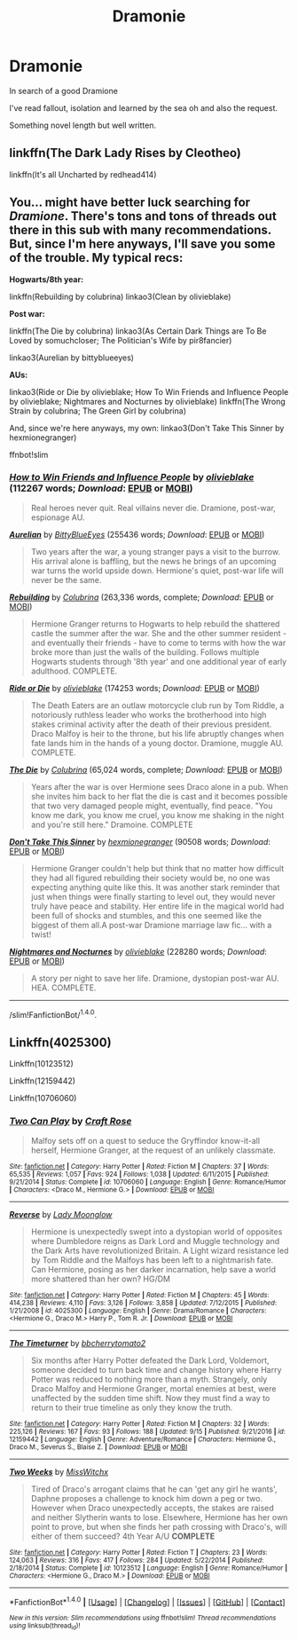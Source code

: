 #+TITLE: Dramonie

* Dramonie
:PROPERTIES:
:Author: Kateverlasting10
:Score: 3
:DateUnix: 1506948817.0
:DateShort: 2017-Oct-02
:END:
In search of a good Dramione

I've read fallout, isolation and learned by the sea oh and also the request.

Something novel length but well written.


** linkffn(The Dark Lady Rises by Cleotheo)

linkffn(It's all Uncharted by redhead414)
:PROPERTIES:
:Score: 2
:DateUnix: 1506952717.0
:DateShort: 2017-Oct-02
:END:


** You... might have better luck searching for /Dramione/. There's tons and tons of threads out there in this sub with many recommendations. But, since I'm here anyways, I'll save you some of the trouble. My typical recs:

*Hogwarts/8th year:*

linkffn(Rebuilding by colubrina) linkao3(Clean by olivieblake)

*Post war:*

linkffn(The Die by colubrina) linkao3(As Certain Dark Things are To Be Loved by somuchcloser; The Politician's Wife by pir8fancier)

linkao3(Aurelian by bittyblueeyes)

*AUs:*

linkao3(Ride or Die by olivieblake; How To Win Friends and Influence People by olivieblake; Nightmares and Nocturnes by olivieblake) linkffn(The Wrong Strain by colubrina; The Green Girl by colubrina)

And, since we're here anyways, my own: linkao3(Don't Take This Sinner by hexmionegranger)

ffnbot!slim
:PROPERTIES:
:Author: knittingyogi
:Score: 2
:DateUnix: 1506974278.0
:DateShort: 2017-Oct-02
:END:

*** [[http://archiveofourown.org/works/11208228][*/How to Win Friends and Influence People/*]] by [[http://www.archiveofourown.org/users/olivieblake/pseuds/olivieblake][/olivieblake/]] (112267 words; /Download/: [[http://archiveofourown.org/downloads/ol/olivieblake/11208228/How%20to%20Win%20Friends%20and%20Influence.epub?updated_at=1506025918][EPUB]] or [[http://archiveofourown.org/downloads/ol/olivieblake/11208228/How%20to%20Win%20Friends%20and%20Influence.mobi?updated_at=1506025918][MOBI]])

#+begin_quote
  Real heroes never quit. Real villains never die. Dramione, post-war, espionage AU.
#+end_quote

[[http://archiveofourown.org/works/3171864][*/Aurelian/*]] by [[http://www.archiveofourown.org/users/BittyBlueEyes/pseuds/BittyBlueEyes][/BittyBlueEyes/]] (255436 words; /Download/: [[http://archiveofourown.org/downloads/Bi/BittyBlueEyes/3171864/Aurelian.epub?updated_at=1453145009][EPUB]] or [[http://archiveofourown.org/downloads/Bi/BittyBlueEyes/3171864/Aurelian.mobi?updated_at=1453145009][MOBI]])

#+begin_quote
  Two years after the war, a young stranger pays a visit to the burrow. His arrival alone is baffling, but the news he brings of an upcoming war turns the world upside down. Hermione's quiet, post-war life will never be the same.
#+end_quote

[[http://www.fanfiction.net/s/11439594/1/][*/Rebuilding/*]] by [[https://www.fanfiction.net/u/4314892/Colubrina][/Colubrina/]] (263,336 words, complete; /Download/: [[http://www.ff2ebook.com/old/ffn-bot/index.php?id=11439594&source=ff&filetype=epub][EPUB]] or [[http://www.ff2ebook.com/old/ffn-bot/index.php?id=11439594&source=ff&filetype=mobi][MOBI]])

#+begin_quote
  Hermione Granger returns to Hogwarts to help rebuild the shattered castle the summer after the war. She and the other summer resident - and eventually their friends - have to come to terms with how the war broke more than just the walls of the building. Follows multiple Hogwarts students through '8th year' and one additional year of early adulthood. COMPLETE.
#+end_quote

[[http://archiveofourown.org/works/8517787][*/Ride or Die/*]] by [[http://www.archiveofourown.org/users/olivieblake/pseuds/olivieblake][/olivieblake/]] (174253 words; /Download/: [[http://archiveofourown.org/downloads/ol/olivieblake/8517787/Ride%20or%20Die.epub?updated_at=1505146322][EPUB]] or [[http://archiveofourown.org/downloads/ol/olivieblake/8517787/Ride%20or%20Die.mobi?updated_at=1505146322][MOBI]])

#+begin_quote
  The Death Eaters are an outlaw motorcycle club run by Tom Riddle, a notoriously ruthless leader who works the brotherhood into high stakes criminal activity after the death of their previous president. Draco Malfoy is heir to the throne, but his life abruptly changes when fate lands him in the hands of a young doctor. Dramione, muggle AU. COMPLETE.
#+end_quote

[[http://www.fanfiction.net/s/10544835/1/][*/The Die/*]] by [[https://www.fanfiction.net/u/4314892/Colubrina][/Colubrina/]] (65,024 words, complete; /Download/: [[http://www.ff2ebook.com/old/ffn-bot/index.php?id=10544835&source=ff&filetype=epub][EPUB]] or [[http://www.ff2ebook.com/old/ffn-bot/index.php?id=10544835&source=ff&filetype=mobi][MOBI]])

#+begin_quote
  Years after the war is over Hermione sees Draco alone in a pub. When she invites him back to her flat the die is cast and it becomes possible that two very damaged people might, eventually, find peace. "You know me dark, you know me cruel, you know me shaking in the night and you're still here." Dramoine. COMPLETE
#+end_quote

[[http://archiveofourown.org/works/8802880][*/Don't Take This Sinner/*]] by [[http://www.archiveofourown.org/users/hexmionegranger/pseuds/hexmionegranger][/hexmionegranger/]] (90508 words; /Download/: [[http://archiveofourown.org/downloads/he/hexmionegranger/8802880/Dont%20Take%20This%20Sinner.epub?updated_at=1491252927][EPUB]] or [[http://archiveofourown.org/downloads/he/hexmionegranger/8802880/Dont%20Take%20This%20Sinner.mobi?updated_at=1491252927][MOBI]])

#+begin_quote
  Hermione Granger couldn't help but think that no matter how difficult they had all figured rebuilding their society would be, no one was expecting anything quite like this. It was another stark reminder that just when things were finally starting to level out, they would never truly have peace and stability. Her entire life in the magical world had been full of shocks and stumbles, and this one seemed like the biggest of them all.A post-war Dramione marriage law fic... with a twist!
#+end_quote

[[http://archiveofourown.org/works/7576795][*/Nightmares and Nocturnes/*]] by [[http://www.archiveofourown.org/users/olivieblake/pseuds/olivieblake][/olivieblake/]] (228280 words; /Download/: [[http://archiveofourown.org/downloads/ol/olivieblake/7576795/Nightmares%20and%20Nocturnes.epub?updated_at=1503075209][EPUB]] or [[http://archiveofourown.org/downloads/ol/olivieblake/7576795/Nightmares%20and%20Nocturnes.mobi?updated_at=1503075209][MOBI]])

#+begin_quote
  A story per night to save her life. Dramione, dystopian post-war AU. HEA. COMPLETE.
#+end_quote

--------------

/slim!FanfictionBot/^{1.4.0}.
:PROPERTIES:
:Author: FanfictionBot
:Score: 1
:DateUnix: 1506974356.0
:DateShort: 2017-Oct-02
:END:


** Linkffn(4025300)

Linkffn(10123512)

Linkffn(12159442)

Linkffn(10706060)
:PROPERTIES:
:Author: openthekey
:Score: 1
:DateUnix: 1506980554.0
:DateShort: 2017-Oct-03
:END:

*** [[http://www.fanfiction.net/s/10706060/1/][*/Two Can Play/*]] by [[https://www.fanfiction.net/u/4533096/Craft-Rose][/Craft Rose/]]

#+begin_quote
  Malfoy sets off on a quest to seduce the Gryffindor know-it-all herself, Hermione Granger, at the request of an unlikely classmate.
#+end_quote

^{/Site/: [[http://www.fanfiction.net/][fanfiction.net]] *|* /Category/: Harry Potter *|* /Rated/: Fiction M *|* /Chapters/: 37 *|* /Words/: 65,535 *|* /Reviews/: 1,057 *|* /Favs/: 924 *|* /Follows/: 1,038 *|* /Updated/: 6/11/2015 *|* /Published/: 9/21/2014 *|* /Status/: Complete *|* /id/: 10706060 *|* /Language/: English *|* /Genre/: Romance/Humor *|* /Characters/: <Draco M., Hermione G.> *|* /Download/: [[http://www.ff2ebook.com/old/ffn-bot/index.php?id=10706060&source=ff&filetype=epub][EPUB]] or [[http://www.ff2ebook.com/old/ffn-bot/index.php?id=10706060&source=ff&filetype=mobi][MOBI]]}

--------------

[[http://www.fanfiction.net/s/4025300/1/][*/Reverse/*]] by [[https://www.fanfiction.net/u/727962/Lady-Moonglow][/Lady Moonglow/]]

#+begin_quote
  Hermione is unexpectedly swept into a dystopian world of opposites where Dumbledore reigns as Dark Lord and Muggle technology and the Dark Arts have revolutionized Britain. A Light wizard resistance led by Tom Riddle and the Malfoys has been left to a nightmarish fate. Can Hermione, posing as her darker incarnation, help save a world more shattered than her own? HG/DM
#+end_quote

^{/Site/: [[http://www.fanfiction.net/][fanfiction.net]] *|* /Category/: Harry Potter *|* /Rated/: Fiction M *|* /Chapters/: 45 *|* /Words/: 414,238 *|* /Reviews/: 4,110 *|* /Favs/: 3,126 *|* /Follows/: 3,858 *|* /Updated/: 7/12/2015 *|* /Published/: 1/21/2008 *|* /id/: 4025300 *|* /Language/: English *|* /Genre/: Drama/Romance *|* /Characters/: <Hermione G., Draco M.> Harry P., Tom R. Jr. *|* /Download/: [[http://www.ff2ebook.com/old/ffn-bot/index.php?id=4025300&source=ff&filetype=epub][EPUB]] or [[http://www.ff2ebook.com/old/ffn-bot/index.php?id=4025300&source=ff&filetype=mobi][MOBI]]}

--------------

[[http://www.fanfiction.net/s/12159442/1/][*/The Timeturner/*]] by [[https://www.fanfiction.net/u/8254351/bbcherrytomato2][/bbcherrytomato2/]]

#+begin_quote
  Six months after Harry Potter defeated the Dark Lord, Voldemort, someone decided to turn back time and change history where Harry Potter was reduced to nothing more than a myth. Strangely, only Draco Malfoy and Hermione Granger, mortal enemies at best, were unaffected by the sudden time shift. Now they must find a way to return to their true timeline as only they know the truth.
#+end_quote

^{/Site/: [[http://www.fanfiction.net/][fanfiction.net]] *|* /Category/: Harry Potter *|* /Rated/: Fiction M *|* /Chapters/: 32 *|* /Words/: 225,126 *|* /Reviews/: 167 *|* /Favs/: 93 *|* /Follows/: 188 *|* /Updated/: 9/15 *|* /Published/: 9/21/2016 *|* /id/: 12159442 *|* /Language/: English *|* /Genre/: Adventure/Romance *|* /Characters/: Hermione G., Draco M., Severus S., Blaise Z. *|* /Download/: [[http://www.ff2ebook.com/old/ffn-bot/index.php?id=12159442&source=ff&filetype=epub][EPUB]] or [[http://www.ff2ebook.com/old/ffn-bot/index.php?id=12159442&source=ff&filetype=mobi][MOBI]]}

--------------

[[http://www.fanfiction.net/s/10123512/1/][*/Two Weeks/*]] by [[https://www.fanfiction.net/u/4957788/MissWitchx][/MissWitchx/]]

#+begin_quote
  Tired of Draco's arrogant claims that he can 'get any girl he wants', Daphne proposes a challenge to knock him down a peg or two. However when Draco unexpectedly accepts, the stakes are raised and neither Slytherin wants to lose. Elsewhere, Hermione has her own point to prove, but when she finds her path crossing with Draco's, will either of them succeed? 4th Year A/U *COMPLETE*
#+end_quote

^{/Site/: [[http://www.fanfiction.net/][fanfiction.net]] *|* /Category/: Harry Potter *|* /Rated/: Fiction T *|* /Chapters/: 23 *|* /Words/: 124,063 *|* /Reviews/: 316 *|* /Favs/: 417 *|* /Follows/: 284 *|* /Updated/: 5/22/2014 *|* /Published/: 2/18/2014 *|* /Status/: Complete *|* /id/: 10123512 *|* /Language/: English *|* /Genre/: Romance/Humor *|* /Characters/: <Hermione G., Draco M.> *|* /Download/: [[http://www.ff2ebook.com/old/ffn-bot/index.php?id=10123512&source=ff&filetype=epub][EPUB]] or [[http://www.ff2ebook.com/old/ffn-bot/index.php?id=10123512&source=ff&filetype=mobi][MOBI]]}

--------------

*FanfictionBot*^{1.4.0} *|* [[[https://github.com/tusing/reddit-ffn-bot/wiki/Usage][Usage]]] | [[[https://github.com/tusing/reddit-ffn-bot/wiki/Changelog][Changelog]]] | [[[https://github.com/tusing/reddit-ffn-bot/issues/][Issues]]] | [[[https://github.com/tusing/reddit-ffn-bot/][GitHub]]] | [[[https://www.reddit.com/message/compose?to=tusing][Contact]]]

^{/New in this version: Slim recommendations using/ ffnbot!slim! /Thread recommendations using/ linksub(thread_id)!}
:PROPERTIES:
:Author: FanfictionBot
:Score: 1
:DateUnix: 1506980578.0
:DateShort: 2017-Oct-03
:END:
